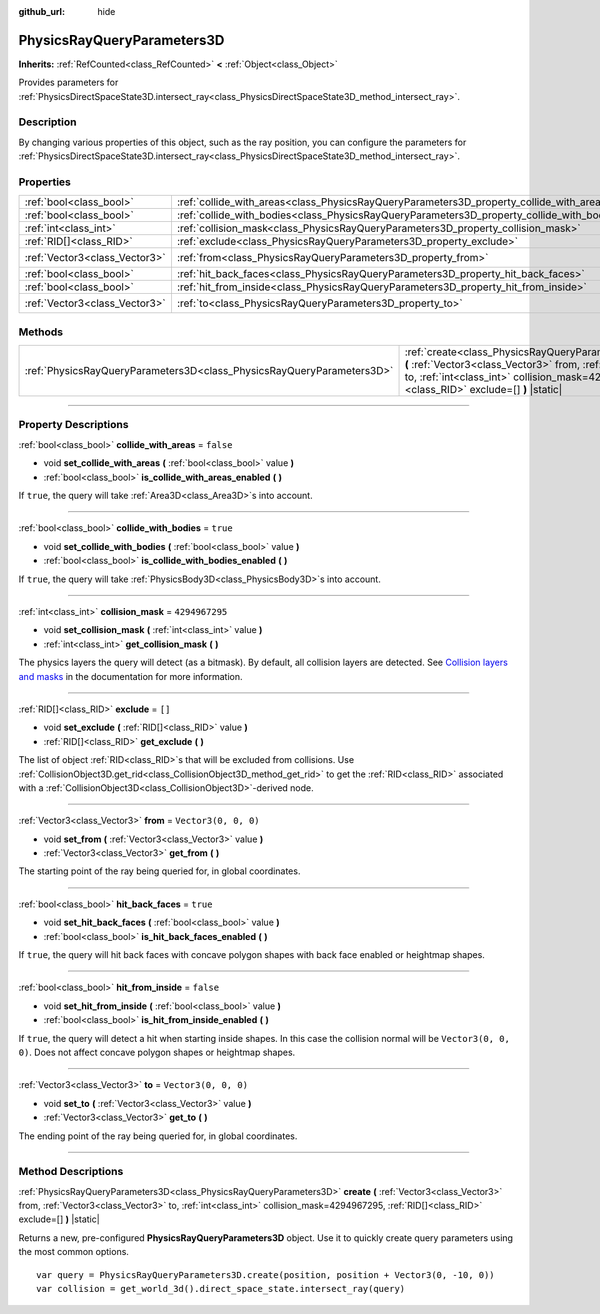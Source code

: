 :github_url: hide

.. DO NOT EDIT THIS FILE!!!
.. Generated automatically from Godot engine sources.
.. Generator: https://github.com/godotengine/godot/tree/4.1/doc/tools/make_rst.py.
.. XML source: https://github.com/godotengine/godot/tree/4.1/doc/classes/PhysicsRayQueryParameters3D.xml.

.. _class_PhysicsRayQueryParameters3D:

PhysicsRayQueryParameters3D
===========================

**Inherits:** :ref:`RefCounted<class_RefCounted>` **<** :ref:`Object<class_Object>`

Provides parameters for :ref:`PhysicsDirectSpaceState3D.intersect_ray<class_PhysicsDirectSpaceState3D_method_intersect_ray>`.

.. rst-class:: classref-introduction-group

Description
-----------

By changing various properties of this object, such as the ray position, you can configure the parameters for :ref:`PhysicsDirectSpaceState3D.intersect_ray<class_PhysicsDirectSpaceState3D_method_intersect_ray>`.

.. rst-class:: classref-reftable-group

Properties
----------

.. table::
   :widths: auto

   +-------------------------------+--------------------------------------------------------------------------------------------+----------------------+
   | :ref:`bool<class_bool>`       | :ref:`collide_with_areas<class_PhysicsRayQueryParameters3D_property_collide_with_areas>`   | ``false``            |
   +-------------------------------+--------------------------------------------------------------------------------------------+----------------------+
   | :ref:`bool<class_bool>`       | :ref:`collide_with_bodies<class_PhysicsRayQueryParameters3D_property_collide_with_bodies>` | ``true``             |
   +-------------------------------+--------------------------------------------------------------------------------------------+----------------------+
   | :ref:`int<class_int>`         | :ref:`collision_mask<class_PhysicsRayQueryParameters3D_property_collision_mask>`           | ``4294967295``       |
   +-------------------------------+--------------------------------------------------------------------------------------------+----------------------+
   | :ref:`RID[]<class_RID>`       | :ref:`exclude<class_PhysicsRayQueryParameters3D_property_exclude>`                         | ``[]``               |
   +-------------------------------+--------------------------------------------------------------------------------------------+----------------------+
   | :ref:`Vector3<class_Vector3>` | :ref:`from<class_PhysicsRayQueryParameters3D_property_from>`                               | ``Vector3(0, 0, 0)`` |
   +-------------------------------+--------------------------------------------------------------------------------------------+----------------------+
   | :ref:`bool<class_bool>`       | :ref:`hit_back_faces<class_PhysicsRayQueryParameters3D_property_hit_back_faces>`           | ``true``             |
   +-------------------------------+--------------------------------------------------------------------------------------------+----------------------+
   | :ref:`bool<class_bool>`       | :ref:`hit_from_inside<class_PhysicsRayQueryParameters3D_property_hit_from_inside>`         | ``false``            |
   +-------------------------------+--------------------------------------------------------------------------------------------+----------------------+
   | :ref:`Vector3<class_Vector3>` | :ref:`to<class_PhysicsRayQueryParameters3D_property_to>`                                   | ``Vector3(0, 0, 0)`` |
   +-------------------------------+--------------------------------------------------------------------------------------------+----------------------+

.. rst-class:: classref-reftable-group

Methods
-------

.. table::
   :widths: auto

   +-----------------------------------------------------------------------+-----------------------------------------------------------------------------------------------------------------------------------------------------------------------------------------------------------------------------------------------+
   | :ref:`PhysicsRayQueryParameters3D<class_PhysicsRayQueryParameters3D>` | :ref:`create<class_PhysicsRayQueryParameters3D_method_create>` **(** :ref:`Vector3<class_Vector3>` from, :ref:`Vector3<class_Vector3>` to, :ref:`int<class_int>` collision_mask=4294967295, :ref:`RID[]<class_RID>` exclude=[] **)** |static| |
   +-----------------------------------------------------------------------+-----------------------------------------------------------------------------------------------------------------------------------------------------------------------------------------------------------------------------------------------+

.. rst-class:: classref-section-separator

----

.. rst-class:: classref-descriptions-group

Property Descriptions
---------------------

.. _class_PhysicsRayQueryParameters3D_property_collide_with_areas:

.. rst-class:: classref-property

:ref:`bool<class_bool>` **collide_with_areas** = ``false``

.. rst-class:: classref-property-setget

- void **set_collide_with_areas** **(** :ref:`bool<class_bool>` value **)**
- :ref:`bool<class_bool>` **is_collide_with_areas_enabled** **(** **)**

If ``true``, the query will take :ref:`Area3D<class_Area3D>`\ s into account.

.. rst-class:: classref-item-separator

----

.. _class_PhysicsRayQueryParameters3D_property_collide_with_bodies:

.. rst-class:: classref-property

:ref:`bool<class_bool>` **collide_with_bodies** = ``true``

.. rst-class:: classref-property-setget

- void **set_collide_with_bodies** **(** :ref:`bool<class_bool>` value **)**
- :ref:`bool<class_bool>` **is_collide_with_bodies_enabled** **(** **)**

If ``true``, the query will take :ref:`PhysicsBody3D<class_PhysicsBody3D>`\ s into account.

.. rst-class:: classref-item-separator

----

.. _class_PhysicsRayQueryParameters3D_property_collision_mask:

.. rst-class:: classref-property

:ref:`int<class_int>` **collision_mask** = ``4294967295``

.. rst-class:: classref-property-setget

- void **set_collision_mask** **(** :ref:`int<class_int>` value **)**
- :ref:`int<class_int>` **get_collision_mask** **(** **)**

The physics layers the query will detect (as a bitmask). By default, all collision layers are detected. See `Collision layers and masks <../tutorials/physics/physics_introduction.html#collision-layers-and-masks>`__ in the documentation for more information.

.. rst-class:: classref-item-separator

----

.. _class_PhysicsRayQueryParameters3D_property_exclude:

.. rst-class:: classref-property

:ref:`RID[]<class_RID>` **exclude** = ``[]``

.. rst-class:: classref-property-setget

- void **set_exclude** **(** :ref:`RID[]<class_RID>` value **)**
- :ref:`RID[]<class_RID>` **get_exclude** **(** **)**

The list of object :ref:`RID<class_RID>`\ s that will be excluded from collisions. Use :ref:`CollisionObject3D.get_rid<class_CollisionObject3D_method_get_rid>` to get the :ref:`RID<class_RID>` associated with a :ref:`CollisionObject3D<class_CollisionObject3D>`-derived node.

.. rst-class:: classref-item-separator

----

.. _class_PhysicsRayQueryParameters3D_property_from:

.. rst-class:: classref-property

:ref:`Vector3<class_Vector3>` **from** = ``Vector3(0, 0, 0)``

.. rst-class:: classref-property-setget

- void **set_from** **(** :ref:`Vector3<class_Vector3>` value **)**
- :ref:`Vector3<class_Vector3>` **get_from** **(** **)**

The starting point of the ray being queried for, in global coordinates.

.. rst-class:: classref-item-separator

----

.. _class_PhysicsRayQueryParameters3D_property_hit_back_faces:

.. rst-class:: classref-property

:ref:`bool<class_bool>` **hit_back_faces** = ``true``

.. rst-class:: classref-property-setget

- void **set_hit_back_faces** **(** :ref:`bool<class_bool>` value **)**
- :ref:`bool<class_bool>` **is_hit_back_faces_enabled** **(** **)**

If ``true``, the query will hit back faces with concave polygon shapes with back face enabled or heightmap shapes.

.. rst-class:: classref-item-separator

----

.. _class_PhysicsRayQueryParameters3D_property_hit_from_inside:

.. rst-class:: classref-property

:ref:`bool<class_bool>` **hit_from_inside** = ``false``

.. rst-class:: classref-property-setget

- void **set_hit_from_inside** **(** :ref:`bool<class_bool>` value **)**
- :ref:`bool<class_bool>` **is_hit_from_inside_enabled** **(** **)**

If ``true``, the query will detect a hit when starting inside shapes. In this case the collision normal will be ``Vector3(0, 0, 0)``. Does not affect concave polygon shapes or heightmap shapes.

.. rst-class:: classref-item-separator

----

.. _class_PhysicsRayQueryParameters3D_property_to:

.. rst-class:: classref-property

:ref:`Vector3<class_Vector3>` **to** = ``Vector3(0, 0, 0)``

.. rst-class:: classref-property-setget

- void **set_to** **(** :ref:`Vector3<class_Vector3>` value **)**
- :ref:`Vector3<class_Vector3>` **get_to** **(** **)**

The ending point of the ray being queried for, in global coordinates.

.. rst-class:: classref-section-separator

----

.. rst-class:: classref-descriptions-group

Method Descriptions
-------------------

.. _class_PhysicsRayQueryParameters3D_method_create:

.. rst-class:: classref-method

:ref:`PhysicsRayQueryParameters3D<class_PhysicsRayQueryParameters3D>` **create** **(** :ref:`Vector3<class_Vector3>` from, :ref:`Vector3<class_Vector3>` to, :ref:`int<class_int>` collision_mask=4294967295, :ref:`RID[]<class_RID>` exclude=[] **)** |static|

Returns a new, pre-configured **PhysicsRayQueryParameters3D** object. Use it to quickly create query parameters using the most common options.

::

    var query = PhysicsRayQueryParameters3D.create(position, position + Vector3(0, -10, 0))
    var collision = get_world_3d().direct_space_state.intersect_ray(query)

.. |virtual| replace:: :abbr:`virtual (This method should typically be overridden by the user to have any effect.)`
.. |const| replace:: :abbr:`const (This method has no side effects. It doesn't modify any of the instance's member variables.)`
.. |vararg| replace:: :abbr:`vararg (This method accepts any number of arguments after the ones described here.)`
.. |constructor| replace:: :abbr:`constructor (This method is used to construct a type.)`
.. |static| replace:: :abbr:`static (This method doesn't need an instance to be called, so it can be called directly using the class name.)`
.. |operator| replace:: :abbr:`operator (This method describes a valid operator to use with this type as left-hand operand.)`
.. |bitfield| replace:: :abbr:`BitField (This value is an integer composed as a bitmask of the following flags.)`
